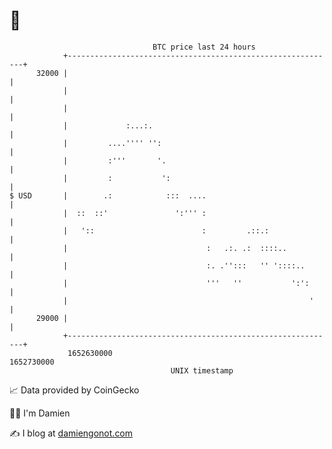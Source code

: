 * 👋

#+begin_example
                                   BTC price last 24 hours                    
               +------------------------------------------------------------+ 
         32000 |                                                            | 
               |                                                            | 
               |                                                            | 
               |             :...:.                                         | 
               |         ....'''' '':                                       | 
               |         :'''       '.                                      | 
               |         :           ':                                     | 
   $ USD       |        .:            :::  ....                             | 
               |  ::  ::'               ':''' :                             | 
               |   '::                        :         .::.:               | 
               |                               :   .:. .:  ::::..           | 
               |                               :. .'':::   '' '::::..       | 
               |                               '''   ''           ':':      | 
               |                                                      '     | 
         29000 |                                                            | 
               +------------------------------------------------------------+ 
                1652630000                                        1652730000  
                                       UNIX timestamp                         
#+end_example
📈 Data provided by CoinGecko

🧑‍💻 I'm Damien

✍️ I blog at [[https://www.damiengonot.com][damiengonot.com]]
